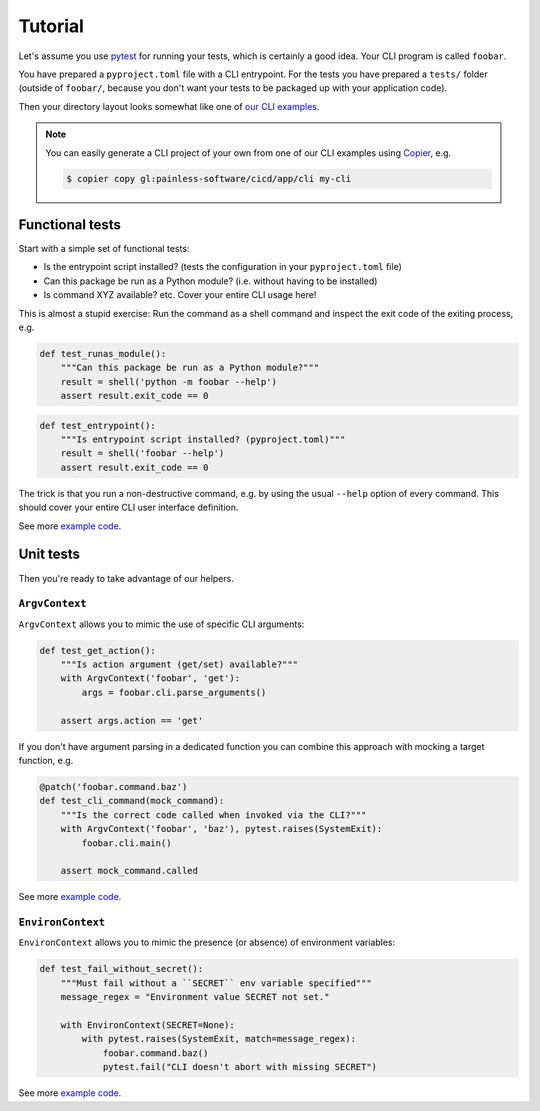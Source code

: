 Tutorial
========

Let's assume you use `pytest`_ for running your tests, which is certainly
a good idea. Your CLI program is called ``foobar``.

You have prepared a ``pyproject.toml`` file with a CLI entrypoint. For
the tests you have prepared a ``tests/`` folder (outside of ``foobar/``,
because you don't want your tests to be packaged up with your application
code).

Then your directory layout looks somewhat like one of `our CLI examples`_.

.. note::

    You can easily generate a CLI project of your own from one of our
    CLI examples using `Copier`_, e.g.

    .. code-block:: console

        $ copier copy gl:painless-software/cicd/app/cli my-cli

.. _pytest: https://pytest.org/
.. _our CLI examples:
    https://gitlab.com/painless-software/cicd/app/cli/-/tree/main/frameworks
.. _Copier: https://copier.readthedocs.io/

Functional tests
----------------

Start with a simple set of functional tests:

- Is the entrypoint script installed? (tests the configuration in your
  ``pyproject.toml`` file)
- Can this package be run as a Python module? (i.e. without having to be
  installed)
- Is command XYZ available? etc. Cover your entire CLI usage here!

This is almost a stupid exercise: Run the command as a shell command
and inspect the exit code of the exiting process, e.g.

.. code-block:: python

    def test_runas_module():
        """Can this package be run as a Python module?"""
        result = shell('python -m foobar --help')
        assert result.exit_code == 0

.. code-block:: python

    def test_entrypoint():
        """Is entrypoint script installed? (pyproject.toml)"""
        result = shell('foobar --help')
        assert result.exit_code == 0

The trick is that you run a non-destructive command, e.g. by using the usual
``--help`` option of every command. This should cover your entire CLI user
interface definition.

See more |example code (click-cli)|_.

Unit tests
----------

Then you're ready to take advantage of our helpers.

``ArgvContext``
+++++++++++++++

``ArgvContext`` allows you to mimic the use of specific CLI arguments:

.. code-block:: python

    def test_get_action():
        """Is action argument (get/set) available?"""
        with ArgvContext('foobar', 'get'):
            args = foobar.cli.parse_arguments()

        assert args.action == 'get'

If you don't have argument parsing in a dedicated function you can combine
this approach with mocking a target function, e.g.

.. code-block:: python

    @patch('foobar.command.baz')
    def test_cli_command(mock_command):
        """Is the correct code called when invoked via the CLI?"""
        with ArgvContext('foobar', 'baz'), pytest.raises(SystemExit):
            foobar.cli.main()

        assert mock_command.called

See more |example code (argparse-cli)|_.

``EnvironContext``
++++++++++++++++++

``EnvironContext`` allows you to mimic the presence (or absence) of
environment variables:

.. code-block:: python

    def test_fail_without_secret():
        """Must fail without a ``SECRET`` env variable specified"""
        message_regex = "Environment value SECRET not set."

        with EnvironContext(SECRET=None):
            with pytest.raises(SystemExit, match=message_regex):
                foobar.command.baz()
                pytest.fail("CLI doesn't abort with missing SECRET")

See more |example code (click-command)|_.


.. |example code (argparse-cli)| replace:: example code
.. |example code (click-cli)| replace:: example code
.. |example code (click-command)| replace:: example code

.. _example code (argparse-cli):
    https://gitlab.com/painless-software/cicd/app/cli/-/blob/main/frameworks/argparse/tests/test_cli.py
.. _example code (click-cli):
    https://gitlab.com/painless-software/cicd/app/cli/-/blob/main/frameworks/click/tests/test_cli.py
.. _example code (click-command):
    https://gitlab.com/painless-software/cicd/app/cli/-/blob/main/frameworks/click/tests/test_command.py
